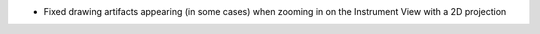 - Fixed drawing artifacts appearing (in some cases) when zooming in on the Instrument View with a 2D projection
